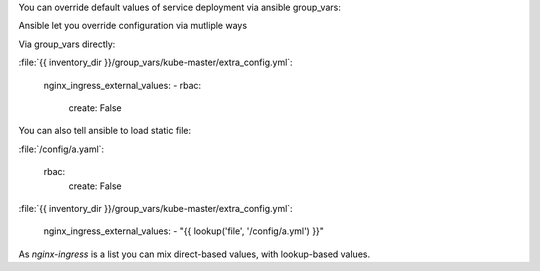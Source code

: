 You can override default values of service deployment via ansible group_vars:

Ansible let you override configuration via mutliple ways 

Via group_vars directly:

:file:`{{ inventory_dir }}/group_vars/kube-master/extra_config.yml`:

    nginx_ingress_external_values:
    - rbac:
        create: False


You can also tell ansible to load static file:

:file:`/config/a.yaml`:

    rbac:
      create: False

:file:`{{ inventory_dir }}/group_vars/kube-master/extra_config.yml`:

    nginx_ingress_external_values:
    - "{{ lookup('file', '/config/a.yml') }}"


As `nginx-ingress` is a list you can mix direct-based values, with lookup-based values.